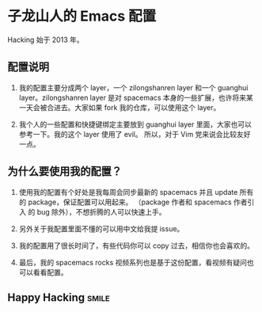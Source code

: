 * 子龙山人的 Emacs 配置
Hacking 始于 2013 年。

** 配置说明
1. 我的配置主要分成两个 layer，一个 zilongshanren layer 和一个 guanghui layer。zilongshanren layer 是对
   spacemacs 本身的一些扩展，也许将来某一天会被合进去。大家如果 fork 我的仓库，可以使用这个 layer。

2. 我个人的一些配置和快捷键绑定主要放到 guanghui layer 里面，大家也可以参考一下。我的这个 layer 使用了 evil。
   所以，对于 Vim 党来说会比较友好一点。

** 为什么要使用我的配置？
1. 使用我的配置有个好处是我每周会同步最新的 spacemacs 并且 update 所有的 package，保证配置可以用起来。
   （package 作者和 spacemacs 作者引入 的 bug 除外），不想折腾的人可以快速上手。

2. 另外关于我配置里面不懂的可以用中文给我提 issue。

3. 我的配置用了很长时间了，有些代码你可以 copy 过去，相信你也会喜欢的。

4. 最后，我的 spacemacs rocks 视频系列也是基于这份配置，看视频有疑问也可以看看配置。

** Happy Hacking:smile: 
